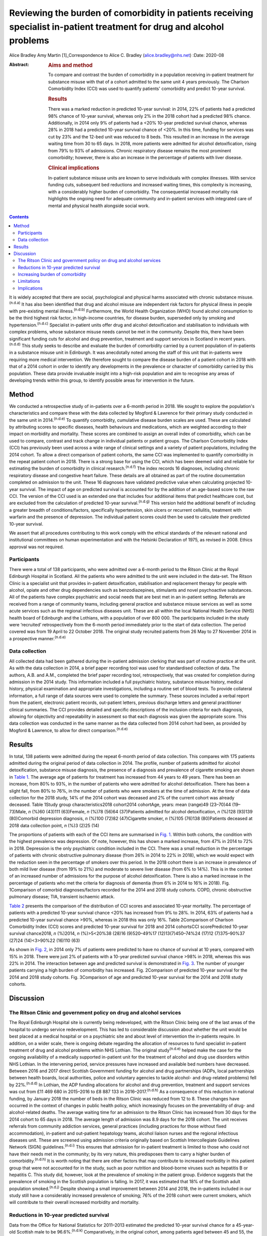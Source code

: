 =======================================================================================================================
Reviewing the burden of comorbidity in patients receiving specialist in-patient treatment for drug and alcohol problems
=======================================================================================================================

Alice Bradley
Amy Martin [1]_Correspondence to Alice C. Bradley
(alice.bradley@nhs.net)
:Date: 2020-08

:Abstract:
   .. rubric:: Aims and method
      :name: sec_a1

   To compare and contrast the burden of comorbidity in a population
   receiving in-patient treatment for substance misuse with that of a
   cohort admitted to the same unit 4 years previously. The Charlson
   Comorbidity Index (CCI) was used to quantify patients' comorbidity
   and predict 10-year survival.

   .. rubric:: Results
      :name: sec_a2

   There was a marked reduction in predicted 10-year survival: in 2014,
   22% of patients had a predicted 98% chance of 10-year survival,
   whereas only 2% in the 2018 cohort had a predicted 98% chance.
   Additionally, in 2014 only 9% of patients had a <20% 10-year
   predicted survival chance, whereas 28% in 2018 had a predicted
   10-year survival chance of <20%. In this time, funding for services
   was cut by 23% and the 12-bed unit was reduced to 8 beds. This
   resulted in an increase in the average waiting time from 30 to 65
   days. In 2018, more patients were admitted for alcohol
   detoxification, rising from 79% to 93% of admissions. Chronic
   respiratory disease remains the most prominent comorbidity; however,
   there is also an increase in the percentage of patients with liver
   disease.

   .. rubric:: Clinical implications
      :name: sec_a3

   In-patient substance misuse units are known to serve individuals with
   complex illnesses. With service funding cuts, subsequent bed
   reductions and increased waiting times, this complexity is
   increasing, with a considerably higher burden of comorbidity. The
   consequential increased mortality risk highlights the ongoing need
   for adequate community and in-patient services with integrated care
   of mental and physical health alongside social work.


.. contents::
   :depth: 3
..

It is widely accepted that there are social, psychological and physical
harms associated with chronic substance misuse.\ :sup:`(n.d.a)` It has
also been identified that drug and alcohol misuse are independent risk
factors for physical illness in people with pre-existing mental
illness.\ :sup:`(n.d.b)` Furthermore, the World Health Organization
(WHO) found alcohol consumption to be the third highest risk factor, in
high-income countries, for disease burden, superseded only by smoking
and hypertension.\ :sup:`(n.d.c)` Specialist in-patient units offer drug
and alcohol detoxification and stabilisation to individuals with complex
problems, whose substance misuse needs cannot be met in the community.
Despite this, there have been significant funding cuts for alcohol and
drug prevention, treatment and support services in Scotland in recent
years.\ :sup:`(n.d.d)` This study seeks to describe and evaluate the
burden of comorbidity carried by a current population of in-patients in
a substance misuse unit in Edinburgh. It was anecdotally noted among the
staff of this unit that in-patients were requiring more medical
intervention. We therefore sought to compare the disease burden of a
patient cohort in 2018 with that of a 2014 cohort in order to identify
any developments in the prevalence or character of comorbidity carried
by this population. These data provide invaluable insight into a
high-risk population and aim to recognise any areas of developing trends
within this group, to identify possible areas for intervention in the
future.

.. _sec1:

Method
======

We conducted a retrospective study of in-patients over a 6-month period
in 2018. We sought to explore the population's characteristics and
compare these with the data collected by Mogford & Lawrence for their
primary study conducted in the same unit in 2014.\ :sup:`(n.d.e)` To
quantify comorbidity, cumulative disease burden scales are used. These
are calculated by attributing scores to specific diseases, health
behaviours and medications, which are weighted according to their impact
on morbidity and mortality. These scores are combined to assign an
overall index of comorbidity, which can be used to compare, contrast and
track change in individual patients or patient groups. The Charlson
Comorbidity Index (CCI) has previously been used across a wide range of
clinical settings and a variety of patient populations, including the
2014 cohort. To allow a direct comparison of patient cohorts, the same
CCI was implemented to quantify comorbidity in the repeat patient cohort
in 2018. There is a strong base for using the CCI, which has been deemed
valid and reliable for estimating the burden of comorbidity in clinical
research.\ :sup:`(n.d.f)` The index records 16 diagnoses, including
chronic respiratory disease and congestive heart failure. These details
are all obtained as part of the routine documentation completed on
admission to the unit. These 16 diagnoses have validated predictive
value when calculating projected 10-year survival. The impact of age on
predicted survival is accounted for by the addition of an age-based
score to the raw CCI. The version of the CCI used is an extended one
that includes four additional items that predict healthcare cost, but
are excluded from the calculation of predicted 10-year
survival.\ :sup:`(n.d.g)` This version held the additional benefit of
including a greater breadth of conditions/factors, specifically
hypertension, skin ulcers or recurrent cellulitis, treatment with
warfarin and the presence of depression. The individual patient scores
could then be used to calculate their predicted 10-year survival.

We assert that all procedures contributing to this work comply with the
ethical standards of the relevant national and institutional committees
on human experimentation and with the Helsinki Declaration of 1975, as
revised in 2008. Ethics approval was not required.

.. _sec1-1:

Participants
------------

There were a total of 138 participants, who were admitted over a 6-month
period to the Ritson Clinic at the Royal Edinburgh Hospital in Scotland.
All the patients who were admitted to the unit were included in the
data-set. The Ritson Clinic is a specialist unit that provides
in-patient detoxification, stabilisation and replacement therapy for
people with alcohol, opiate and other drug dependencies such as
benzodiazepines, stimulants and novel psychoactive substances. All of
the patients have complex psychiatric and social needs that are best met
in an in-patient setting. Referrals are received from a range of
community teams, including general practice and substance misuse
services as well as some acute services such as the regional infectious
diseases unit. These are all within the local National Health Service
(NHS) health board of Edinburgh and the Lothians, with a population of
over 800 000. The participants included in the study were ‘recruited’
retrospectively from the 6-month period immediately prior to the start
of data collection. The period covered was from 19 April to 22 October
2018. The original study recruited patients from 26 May to 27 November
2014 in a prospective manner.\ :sup:`(n.d.e)`

.. _sec1-2:

Data collection
---------------

All collected data had been gathered during the in-patient admission
clerking that was part of routine practice at the unit. As with the data
collection in 2014, a brief paper recording tool was used for
standardised collection of data. The authors, A.B. and A.M., completed
the brief paper recording tool, retrospectively, that was created for
completion during admission in the 2014 study. This information included
a full psychiatric history, substance misuse history, medical history,
physical examination and appropriate investigations, including a routine
set of blood tests. To provide collateral information, a full range of
data sources were used to complete the summary. These sources included a
verbal report from the patient, electronic patient records, out-patient
letters, previous discharge letters and general practitioner clinical
summaries. The CCI provides detailed and specific descriptions of the
inclusion criteria for each diagnosis, allowing for objectivity and
repeatability in assessment so that each diagnosis was given the
appropriate score. This data collection was conducted in the same manner
as the data collected from 2014 cohort had been, as provided by Mogford
& Lawrence, to allow for direct comparison.\ :sup:`(n.d.e)`

.. _sec2:

Results
=======

In total, 138 patients were admitted during the repeat 6-month period of
data collection. This compares with 175 patients admitted during the
original period of data collection in 2014. The profile, number of
patients admitted for alcohol detoxification, substance misuse
diagnosis, the presence of a diagnosis and prevalence of cigarette
smoking are shown in `Table 1 <#tab01>`__. The average age of patients
for treatment has increased from 44 years to 49 years. There has been an
increase, from 80% to 93%, in the number of patients who were admitted
for alcohol detoxification. There has been a slight fall, from 80% to
76%, in the number of patients who were smokers at the time of
admission. At the time of data collection for the 2018 study, 14% of the
2014 cohort was deceased and 2% of the current cohort was already
deceased. Table 1Study group characteristics2018 cohort2014 cohortAge,
years: mean (range)49 (23–70)44 (19–73)Male, *n* (%)60 (43)111
(63)Female, *n* (%)78 (56)64 (37)Patients admitted for alcohol
detoxification, *n* (%)128 (93)139 (80)Comorbid depression diagnosis,
*n* (%)100 (72)82 (47)Cigarette smoker, *n* (%)105 (76)138 (80)Patients
deceased at 2018 data collection point, *n* (%)3 (2)25 (14)

The proportions of patients with each of the CCI items are summarised in
`Fig. 1 <#fig01>`__. Within both cohorts, the condition with the highest
prevalence was depression. Of note, however, this has shown a marked
increase, from 47% in 2014 to 72% in 2018. Depression is the only
psychiatric condition included in the CCI. There was a small reduction
in the percentage of patients with chronic obstructive pulmonary disease
(from 26% in 2014 to 22% in 2018), which we would expect with the
reduction seen in the percentage of smokers over this period. In the
2018 cohort there is an increase in prevalence of both mild liver
disease (from 19% to 21%) and moderate to severe liver disease (from 6%
to 14%). This is in the context of an increased number of admissions for
the purpose of alcohol detoxification. There is also a marked increase
in the percentage of patients who met the criteria for diagnosis of
dementia (from 6% in 2014 to 16% in 2018). Fig. 1Comparison of comorbid
diagnoses/factors recorded for the 2014 and 2018 study cohorts. COPD,
chronic obstructive pulmonary disease; TIA, transient ischaemic attack.

`Table 2 <#tab02>`__ presents the comparison of the distribution of CCI
scores and associated 10-year mortality. The percentage of patients with
a predicted 10-year survival chance <20% has increased from 9% to 28%.
In 2014, 63% of patients had a predicted 10-year survival chance >90%,
whereas in 2018 this was only 16%. Table 2Comparison of Charlson
Comorbidity Index (CCI) scores and predicted 10-year survival for 2018
and 2014 cohortsCCI scorePredicted 10-year survival chance2018, *n*
(%)2014, *n* (%)>5<20%38 (28)16 (9)520–49%17 (12)13(7)450–74%24 (17)12
(7)375–90%37 (27)24 (14)<3>90%22 (16)110 (63)

As shown in `Fig. 2 <#fig02>`__, in 2014 only 7% of patients were
predicted to have no chance of survival at 10 years, compared with 15%
in 2018. There were just 2% of patients with a 10-year predicted
survival chance >98% in 2018, whereas this was 22% in 2014. The
interaction between age and predicted survival is demonstrated in `Fig.
3 <#fig03>`__. The number of younger patients carrying a high burden of
comorbidity has increased. Fig. 2Comparison of predicted 10-year
survival for the 2014 and 2018 study cohorts. Fig. 3Comparison of age
and predicted 10-year survival for the 2014 and 2018 study cohorts.

.. _sec3:

Discussion
==========

.. _sec3-1:

The Ritson Clinic and government policy on drug and alcohol services
--------------------------------------------------------------------

The Royal Edinburgh Hospital site is currently being redeveloped, with
the Ritson Clinic being one of the last areas of the hospital to undergo
service redevelopment. This has led to considerable discussion about
whether the unit would be best placed at a medical hospital or on a
psychiatric site and about level of intervention the in-patients
require. In addition, on a wider scale, there is ongoing debate
regarding the allocation of resources to fund specialist in-patient
treatment of drug and alcohol problems within NHS Lothian. The original
study\ :sup:`(n.d.e)` helped make the case for the ongoing availability
of a medically supported in-patient unit for the treatment of alcohol
and drug use disorders within NHS Lothian. In the intervening period,
service pressures have increased and available bed numbers have
decreased. Between 2016 and 2017 direct Scottish Government funding for
alcohol and drug partnerships (ADPs, local partnerships between health
boards, local authorities, police and voluntary agencies to tackle
alcohol- and drug-related problems) fell by 22%.\ :sup:`(n.d.d)` In
Lothian, the ADP funding allocations for alcohol and drug prevention,
treatment and support services was cut from £11 469 680 in 2015–2016 to
£8 887 133 in 2016–2017.\ :sup:`(n.d.h)` As a consequence of this
reduction in national funding, by January 2018 the number of beds in the
Ritson Clinic was reduced from 12 to 8. These changes have occurred in
the context of changes in public health policy, which increasingly
focuses on the preventability of drug- and alcohol-related deaths. The
average waiting time for an admission to the Ritson Clinic has increased
from 30 days for the 2014 cohort to 65 days in 2018. The average length
of admission was 8.9 days for the 2018 cohort. The unit receives
referrals from community addiction services, general practices
(including practices for those without fixed accommodation), in-patient
and out-patient hepatology teams, alcohol liaison nurses and the
regional infectious diseases unit. These are screened using admission
criteria originally based on Scottish Intercollegiate Guidelines Network
(SIGN) guidelines.\ :sup:`(n.d.i)` This ensures that admission for
in-patient treatment is limited to those who could not have their needs
met in the community; by its very nature, this predisposes them to carry
a higher burden of comorbidity.\ :sup:`(n.d.h)` It is worth noting that
there are other factors that may contribute to increased morbidity in
this patient group that were not accounted for in the study, such as
poor nutrition and blood-borne viruses such as hepatitis B or hepatitis
C. This study did, however, look at the prevalence of smoking in the
patient group. Evidence suggests that the prevalence of smoking in the
Scottish population is falling. In 2017, it was estimated that 18% of
the Scottish adult population smoked.\ :sup:`(n.d.j)` Despite showing a
small improvement between 2014 and 2018, the in-patients included in our
study still have a considerably increased prevalence of smoking; 76% of
the 2018 cohort were current smokers, which will contribute to their
overall increased morbidity and mortality.

.. _sec3-2:

Reductions in 10-year predicted survival
----------------------------------------

Data from the Office for National Statistics for 2011–2013 estimated the
predicted 10-year survival chance for a 45-year-old Scottish male to be
96.6%.\ :sup:`(n.d.k)` Comparatively, in the original cohort, among
patients aged between 45 and 55, the mean predicted 10-year survival
chance was 68.6%. In the 2018 cohort, this had reduced to 55%. There are
multiple likely contributing factors to the increase in predicted
mortality over the 4 years. The increased waiting times and reduced bed
numbers have certainly played a role. When screening referrals to the
unit, the patients with the greatest need are given preference, with
those with highest immediate risk to physical well-being taking
precedence. This is also likely to explain why there is an increase in
the number of patients admitted for treatment of alcohol dependence over
the 4 years, as the risk to physical health from alcohol withdrawal is
usually greater than that of drug stabilisation or detoxification,
therefore these patients are admitted preferentially. As per the SIGN
guidelines any patient who is confused, has a history of seizures or
hallucinations, has an acute physical or psychiatric illness, including
multiple substance misuse, has previously failed home-assisted
detoxification or has a home environment unsupportive of abstinence is
deemed to require in-patient detoxification.\ :sup:`(n.d.i)` These broad
inclusion criteria cover much of the patient population that would
require alcohol detoxification and also go some way to explain why the
large majority of admissions, in both 2014 and 2018, were for treatment
of alcohol dependency, despite the Ritson being a unit that treats both
drug and alcohol problems. With increased waiting times and pressure on
beds, the triage of referrals requires ever more challenging clinical
decision-making.

.. _sec3-3:

Increasing burden of comorbidity
--------------------------------

The Ritson Unit currently forms part of the Royal Edinburgh Hospital
site, which provides only psychiatric care and is not a medical
hospital. Anecdotally, among the multidisciplinary team, it was felt
that the patients being admitted to the unit had increasingly complex
medical problems, requiring more medical intervention beyond the
capabilities of the unit. Patients admitted to the unit who become
acutely medically unwell often require transfer across the city to the
medical hospital, as their physical health needs cannot be safely
managed within the psychiatric hospital setting. Our data have supported
this impression that patients are indeed carrying a higher burden of
comorbidity. In quantifying this burden, the study demonstrates the
ongoing and growing demand for in-patient facilities to treat this
unique population of patients, whose needs intersect mental and physical
healthcare services. To improve outcomes for these patients, a more
collaborative and proactive approach in the development of these
services is required. This is in accordance with the recommendation of
increased funding and an emphasis on better integrated care made by NHS
England in its NHS Long Term Plan.\ :sup:`(n.d.l)`

.. _sec3-4:

Limitations
-----------

The study was conducted using the CCI, which is a useful tool for
comparison of predicted mortality. We have compared two groups, admitted
over the same length of time. However, because the capacity of the unit
was reduced between the two studies, we compared a smaller, of an
already small, sample (138 patients in 2018, compared with 175 in 2014).
This meant that we used percentages for data analysis rather than gross
numbers of patients. The CCI does not give an indication of the impact
of morbidity on quality of life, nor does it demonstrate causation. A
further limitation of the study is that the data were collected
retrospectively. The initial study was carried out prospectively and by
different clinicians, so there may have been a resultant difference when
scoring the patients. However, the CCI is based on objective measures,
so variability should be limited. The score is predicted over 10 years,
and we have repeated the study after 4 years. We are therefore unable to
compare the predicted mortality with the actual mortality. Furthermore,
one cannot extrapolate the current number of deceased patients to draw
any conclusions about the accuracy of the scoring in this patient group.
In addition, although the score demonstrates a declining trend in health
outcomes in this patient population, it does not provide any indication
of quality of life or functionality of patients.

.. _sec3-5:

Implications
------------

The original data collected in 2014 showed a high burden of physical
illness carried by those admitted for in-patient treatment for substance
misuse. The data collected in 2018 confirm what was suspected from
observations made by the healthcare professionals working within the
service: that patients being admitted have an increasing burden of
comorbidity, requiring more intervention from specialties, and
ultimately are likely to have worse long-term health outcomes. At 4
years, 14% of patients originally audited were deceased. It is
recommended that the study is repeated after 10 years, to assess the
accuracy of the score at predicting mortality in this population with
complex, specialist care needs. The intersection between physical
healthcare requirements and psychiatric and substance misuse needs
continues to present a unique challenge in caring for this group of
patients. Although the current trend is to move towards a more
community-based healthcare model, the increased comorbidity and growing
waiting lists identify the ongoing need, within this population, for
in-patient services. There is clearly a requirement for healthcare
providers and facilities that can provide safe and effective treatment
of the combined conditions and substance misuse needs of these patients.
Quantifying the degree of comorbidity within this population remains
valuable for the allocation of resources and development of services
with an emphasis on integrated care.

Daniel V. Mogford and Rebecca J. Lawrence, both consultant psychiatrists
with NHS Lothian, Edinburgh, UK, conducted the 2014 data collection and
provided non-financial advice and support for the current study.

A.M. has met all four ICMJE criteria with regard to her contribution.
She helped follow up the previous cohort of patients and contribute to
the collecting of new retrospective data. She placed the data in the
spreadsheets for analysis. In collaboration with A.B. she contributed to
the drafting, editing and review of the final paper. A.B. has met all
four ICMJE criteria with regard to her contribution. In her role as ward
doctor she gathered retrospective data and contributed to the analysis
and interpretation of the data. This involved using spreadsheets to
input the data and attributing the score. She formulated the formulae to
analyse and compare the results. She contributed to the drafting,
editing and review of the final paper. Both authors agree to be
accountable for the work and to answer any questions regarding the work.

**Alice Bradley**, BMBS (Peninsula College of Medicine and Dentistry) is
a Junior Clinical Fellow in general surgery at NHS Fife, and she was a
foundation year 2 (FY2) doctor in NHS Lothian at time of writing. **Amy
Martin**, MBChB (University of Aberdeen) is a general adult higher
psychiatry trainee in NHS Lothian (ST4) and was a core psychiatry
trainee (CT3) at time of writing.

.. container:: references csl-bib-body hanging-indent
   :name: refs

   .. container:: csl-entry
      :name: ref-ref1

      n.d.a.

   .. container:: csl-entry
      :name: ref-ref2

      n.d.b.

   .. container:: csl-entry
      :name: ref-ref3

      n.d.c.

   .. container:: csl-entry
      :name: ref-ref4

      n.d.d.

   .. container:: csl-entry
      :name: ref-ref5

      n.d.e.

   .. container:: csl-entry
      :name: ref-ref6

      n.d.f.

   .. container:: csl-entry
      :name: ref-ref7

      n.d.g.

   .. container:: csl-entry
      :name: ref-ref8

      n.d.h.

   .. container:: csl-entry
      :name: ref-ref9

      n.d.i.

   .. container:: csl-entry
      :name: ref-ref10

      n.d.j.

   .. container:: csl-entry
      :name: ref-ref11

      n.d.k.

   .. container:: csl-entry
      :name: ref-ref12

      n.d.l.

.. [1]
   **Declaration of interest:** None.
